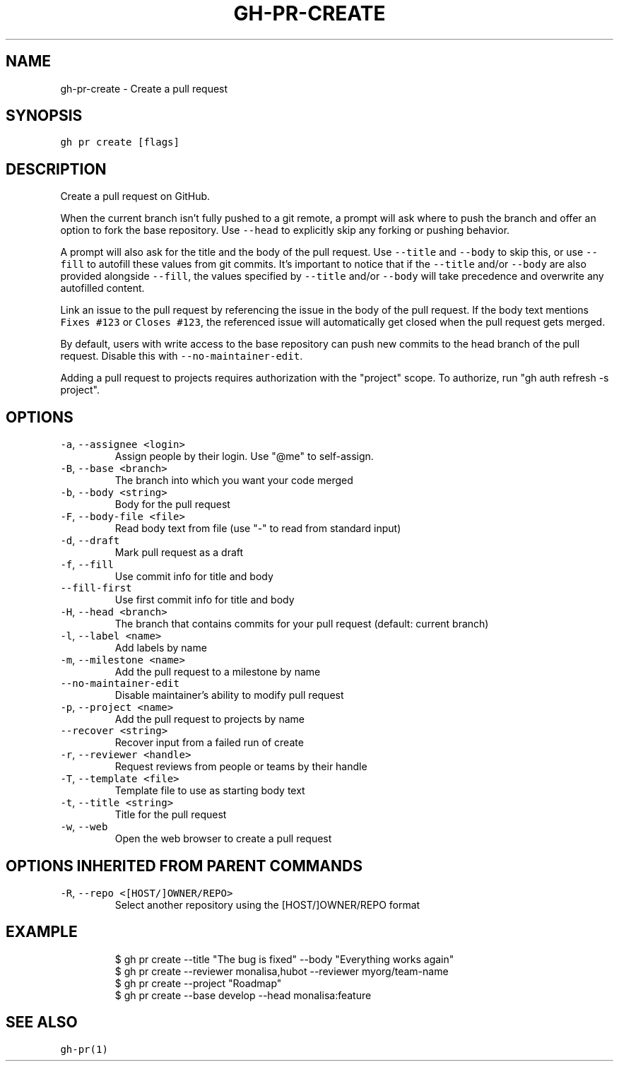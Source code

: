 .nh
.TH "GH-PR-CREATE" "1" "Oct 2023" "GitHub CLI 2.37.0" "GitHub CLI manual"

.SH NAME
.PP
gh-pr-create - Create a pull request


.SH SYNOPSIS
.PP
\fB\fCgh pr create [flags]\fR


.SH DESCRIPTION
.PP
Create a pull request on GitHub.

.PP
When the current branch isn't fully pushed to a git remote, a prompt will ask where
to push the branch and offer an option to fork the base repository. Use \fB\fC--head\fR to
explicitly skip any forking or pushing behavior.

.PP
A prompt will also ask for the title and the body of the pull request. Use \fB\fC--title\fR and
\fB\fC--body\fR to skip this, or use \fB\fC--fill\fR to autofill these values from git commits.
It's important to notice that if the \fB\fC--title\fR and/or \fB\fC--body\fR are also provided
alongside \fB\fC--fill\fR, the values specified by \fB\fC--title\fR and/or \fB\fC--body\fR will
take precedence and overwrite any autofilled content.

.PP
Link an issue to the pull request by referencing the issue in the body of the pull
request. If the body text mentions \fB\fCFixes #123\fR or \fB\fCCloses #123\fR, the referenced issue
will automatically get closed when the pull request gets merged.

.PP
By default, users with write access to the base repository can push new commits to the
head branch of the pull request. Disable this with \fB\fC--no-maintainer-edit\fR\&.

.PP
Adding a pull request to projects requires authorization with the "project" scope.
To authorize, run "gh auth refresh -s project".


.SH OPTIONS
.TP
\fB\fC-a\fR, \fB\fC--assignee\fR \fB\fC<login>\fR
Assign people by their login. Use "@me" to self-assign.

.TP
\fB\fC-B\fR, \fB\fC--base\fR \fB\fC<branch>\fR
The branch into which you want your code merged

.TP
\fB\fC-b\fR, \fB\fC--body\fR \fB\fC<string>\fR
Body for the pull request

.TP
\fB\fC-F\fR, \fB\fC--body-file\fR \fB\fC<file>\fR
Read body text from file (use "-" to read from standard input)

.TP
\fB\fC-d\fR, \fB\fC--draft\fR
Mark pull request as a draft

.TP
\fB\fC-f\fR, \fB\fC--fill\fR
Use commit info for title and body

.TP
\fB\fC--fill-first\fR
Use first commit info for title and body

.TP
\fB\fC-H\fR, \fB\fC--head\fR \fB\fC<branch>\fR
The branch that contains commits for your pull request (default: current branch)

.TP
\fB\fC-l\fR, \fB\fC--label\fR \fB\fC<name>\fR
Add labels by name

.TP
\fB\fC-m\fR, \fB\fC--milestone\fR \fB\fC<name>\fR
Add the pull request to a milestone by name

.TP
\fB\fC--no-maintainer-edit\fR
Disable maintainer's ability to modify pull request

.TP
\fB\fC-p\fR, \fB\fC--project\fR \fB\fC<name>\fR
Add the pull request to projects by name

.TP
\fB\fC--recover\fR \fB\fC<string>\fR
Recover input from a failed run of create

.TP
\fB\fC-r\fR, \fB\fC--reviewer\fR \fB\fC<handle>\fR
Request reviews from people or teams by their handle

.TP
\fB\fC-T\fR, \fB\fC--template\fR \fB\fC<file>\fR
Template file to use as starting body text

.TP
\fB\fC-t\fR, \fB\fC--title\fR \fB\fC<string>\fR
Title for the pull request

.TP
\fB\fC-w\fR, \fB\fC--web\fR
Open the web browser to create a pull request


.SH OPTIONS INHERITED FROM PARENT COMMANDS
.TP
\fB\fC-R\fR, \fB\fC--repo\fR \fB\fC<[HOST/]OWNER/REPO>\fR
Select another repository using the [HOST/]OWNER/REPO format


.SH EXAMPLE
.PP
.RS

.nf
$ gh pr create --title "The bug is fixed" --body "Everything works again"
$ gh pr create --reviewer monalisa,hubot  --reviewer myorg/team-name
$ gh pr create --project "Roadmap"
$ gh pr create --base develop --head monalisa:feature


.fi
.RE


.SH SEE ALSO
.PP
\fB\fCgh-pr(1)\fR

